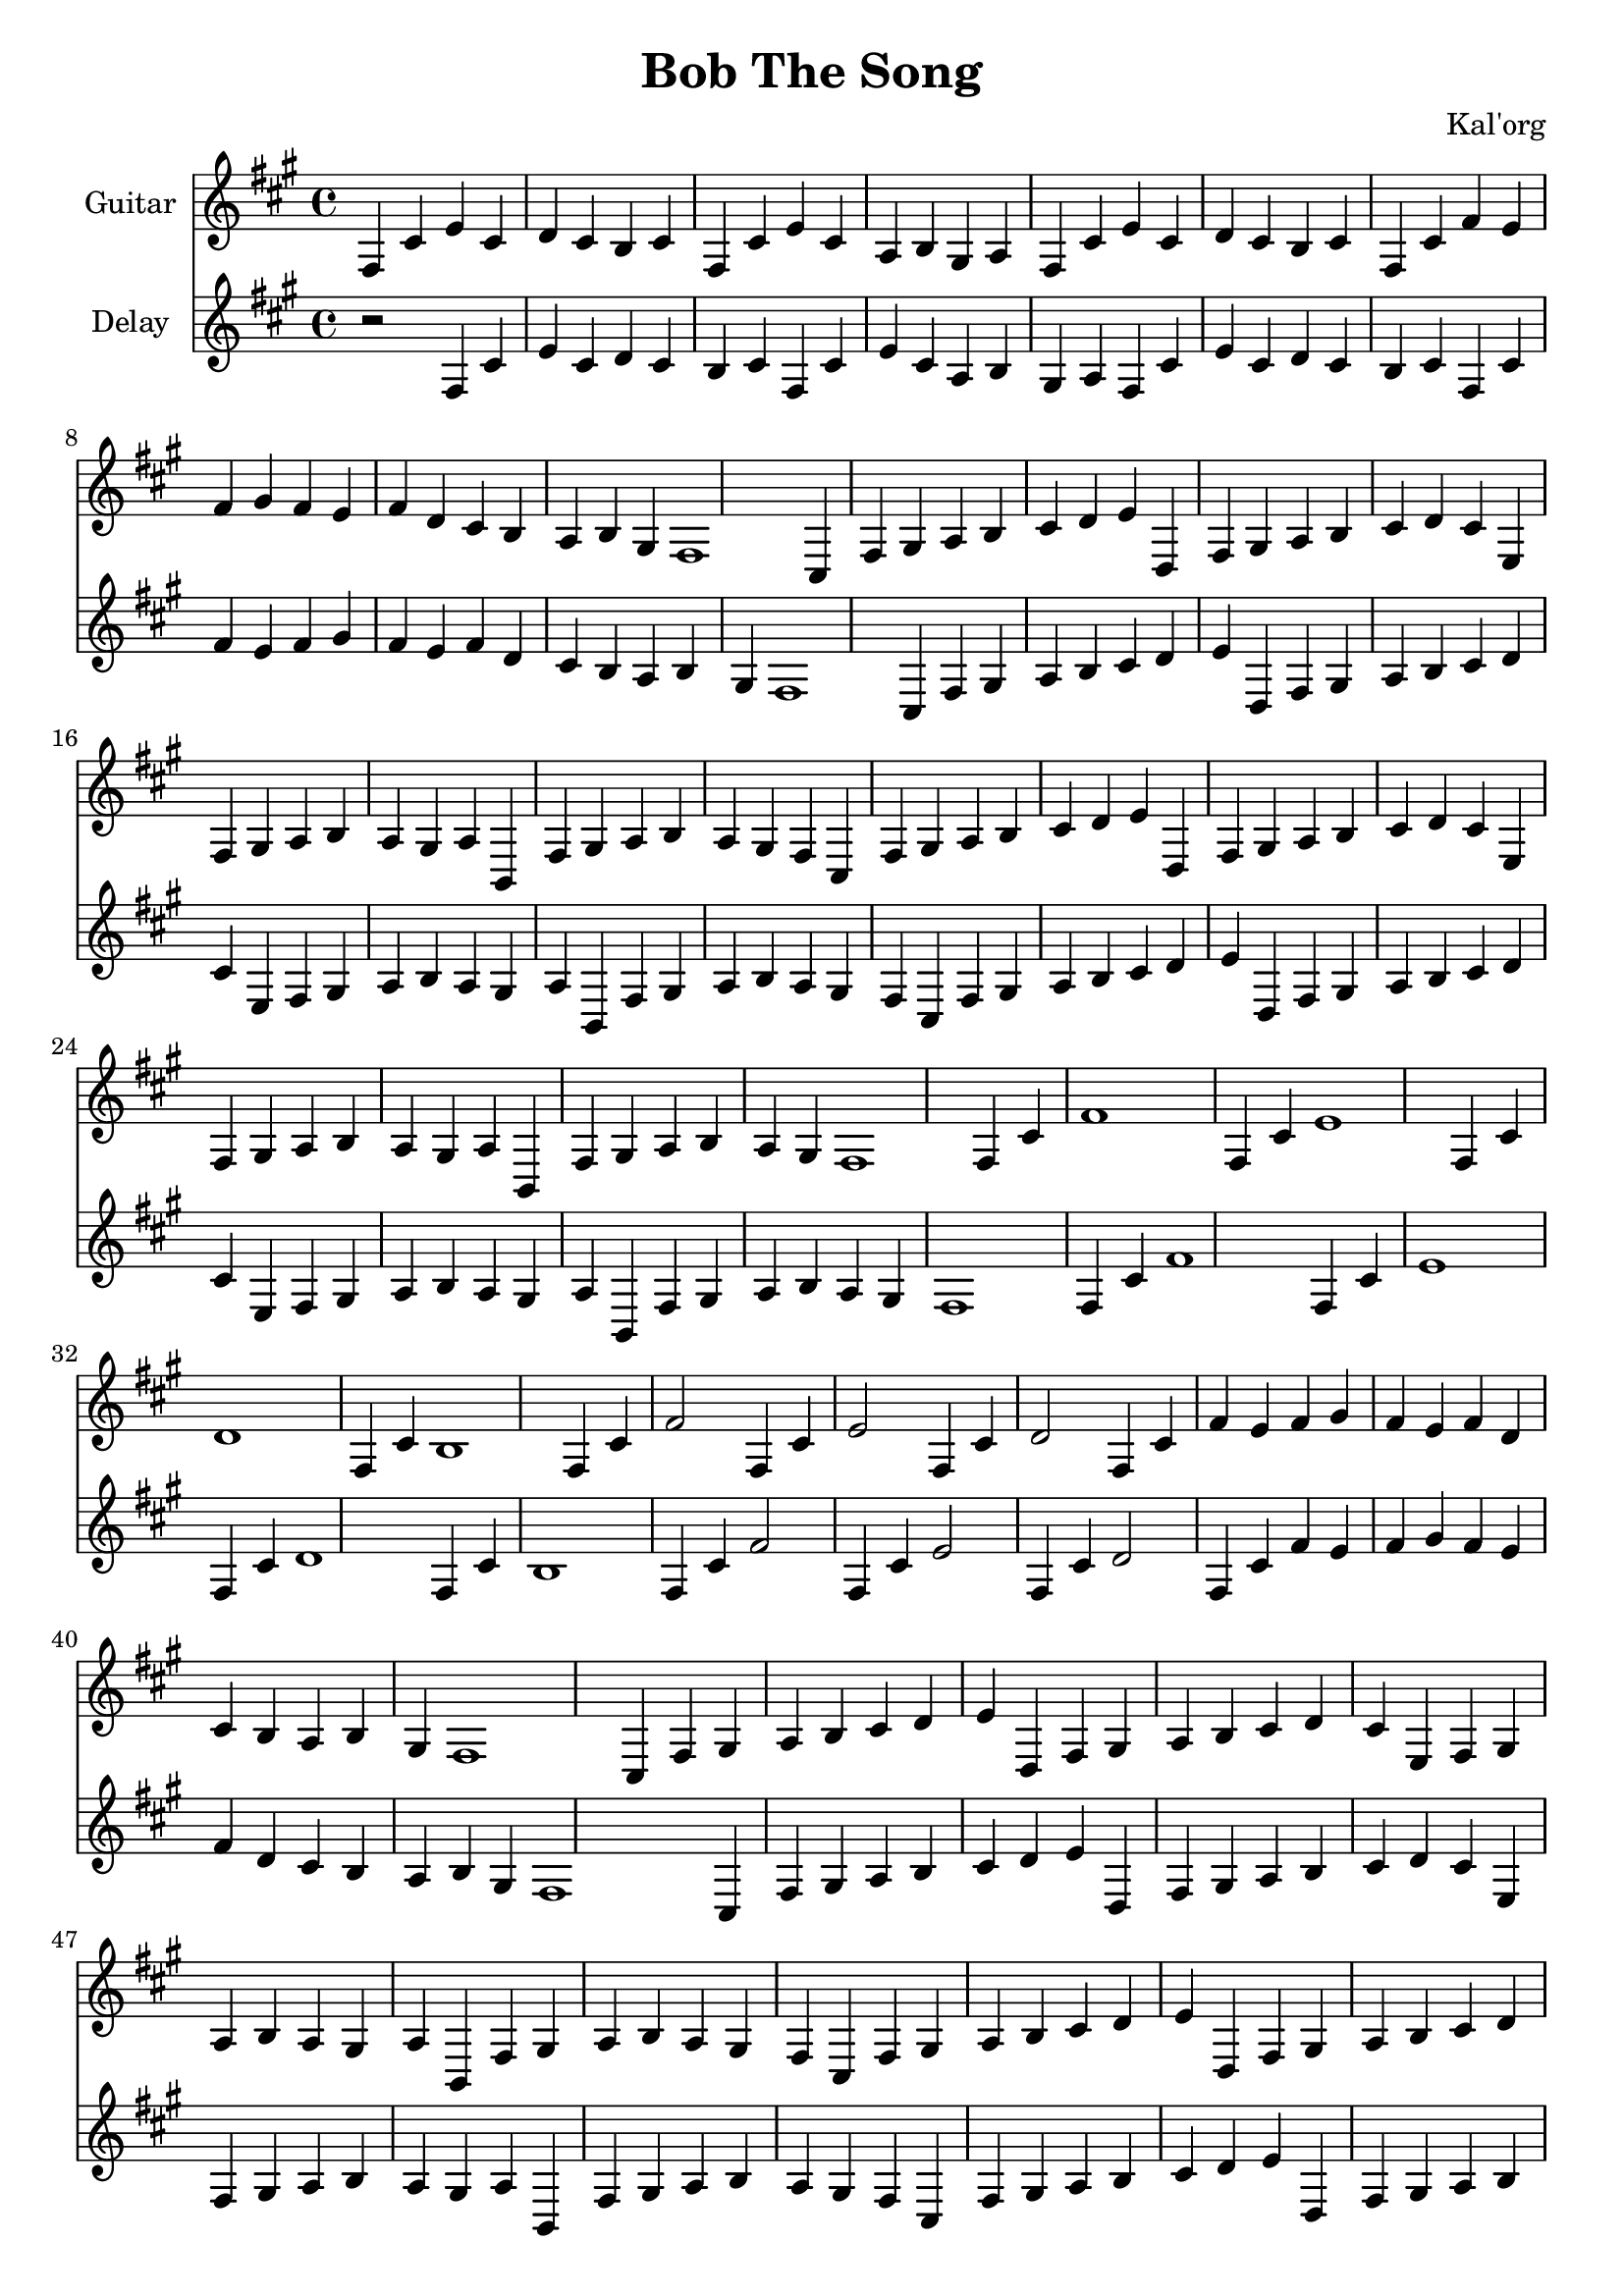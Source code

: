 \version "2.19.82"

\header {
  title = "Bob The Song"
  composer = "Kal'org"
}

first = \relative fis {
  fis4 cis' e cis d cis b cis
  fis, cis' e cis a b gis a
  fis cis' e cis d cis b cis
  fis, cis' fis e fis gis fis e fis
  d cis b a b gis fis1
}

chorus = \relative fis {
  cis4 fis gis a b cis d e
  d, fis gis a b cis d cis
  e, fis gis a b a gis a
  b, fis' gis a b a gis fis

  cis fis gis a b cis d e
  d, fis gis a b cis d cis
  e, fis gis a b a gis a
  b, fis' gis a b a gis fis1
}

second = \relative fis {
  fis4 cis' fis1
  fis,4 cis' e1
  fis,4 cis' d1
  fis,4 cis' b1

  fis4 cis' fis2
  fis,4 cis' e2
  fis,4 cis' d2
  fis,4 cis' fis e fis gis fis e fis
  d cis b a b gis fis1
}

epilogue = \relative fis {
  d'4 cis b a gis a fis1
}

full = {
  \first
  \chorus
  \second
  \chorus
  \epilogue
}


\score {
  <<
    {
      \new Staff \with {
	instrumentName = #"Guitar"
	midiInstrument = #"electric guitar (clean)"
      }

      \key fis \minor
      \full
    }

    {
      \new Staff \with {
	instrumentName = #"Delay"
	midiInstrument = #"electric guitar (clean)"
      }

      \key fis \minor
      r2
      \full
    }
  >>

  \layout {}
  \midi { \tempo 4 = 200 }
}
